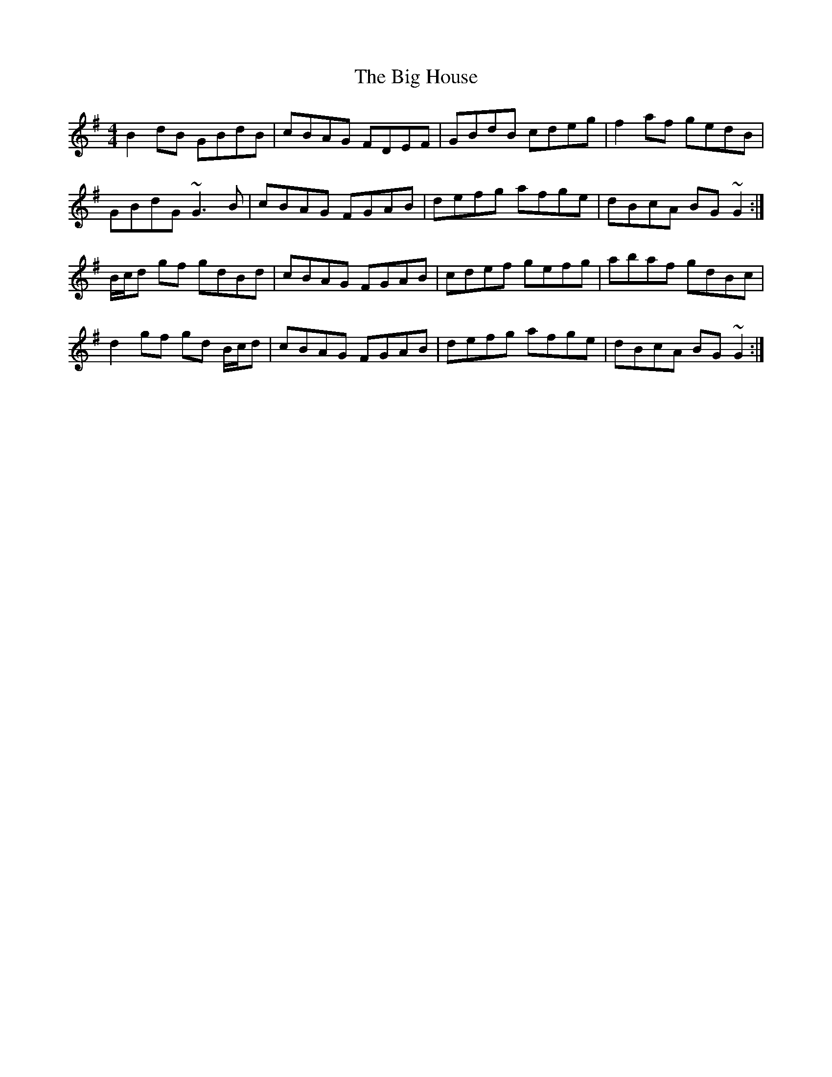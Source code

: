 X: 3530
T: Big House, The
R: reel
M: 4/4
K: Gmajor
B2dB GBdB|cBAG FDEF|GBdB cdeg|f2af gedB|
GBdG ~G3B|cBAG FGAB|defg afge|dBcA BG~G2:|
B/c/d gf gdBd|cBAG FGAB|cdef gefg|abaf gdBc|
d2gf gd B/c/d|cBAG FGAB|defg afge|dBcA BG~G2:|

